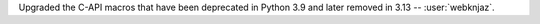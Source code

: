 Upgraded the C-API macros that have been deprecated in
Python 3.9 and later removed in 3.13 -- :user:`webknjaz`.
